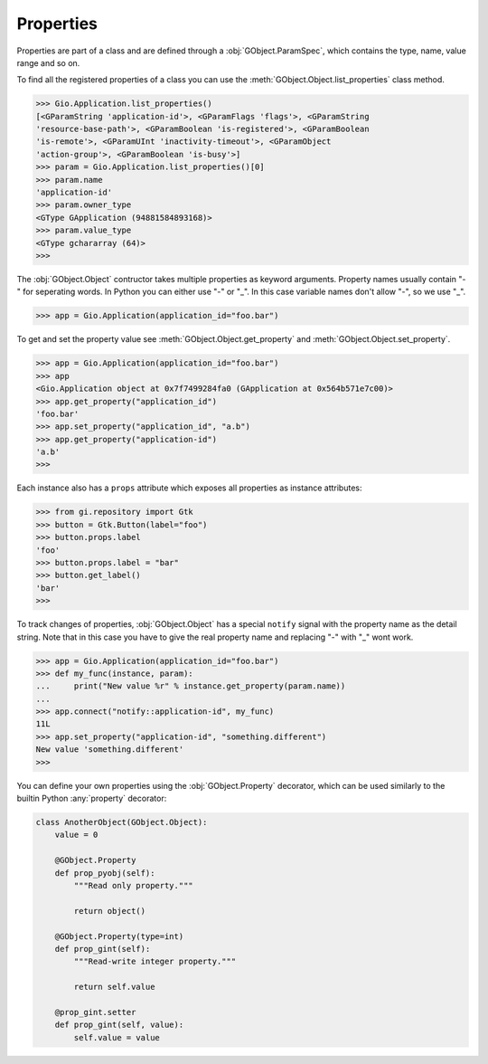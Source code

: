 ==========
Properties
==========

Properties are part of a class and are defined through a
:obj:`GObject.ParamSpec`, which contains the type, name, value range and so
on.

To find all the registered properties of a class you can use the
:meth:`GObject.Object.list_properties` class method.

.. code:: pycon

    >>> Gio.Application.list_properties()
    [<GParamString 'application-id'>, <GParamFlags 'flags'>, <GParamString
    'resource-base-path'>, <GParamBoolean 'is-registered'>, <GParamBoolean
    'is-remote'>, <GParamUInt 'inactivity-timeout'>, <GParamObject
    'action-group'>, <GParamBoolean 'is-busy'>]
    >>> param = Gio.Application.list_properties()[0]
    >>> param.name
    'application-id'
    >>> param.owner_type
    <GType GApplication (94881584893168)>
    >>> param.value_type
    <GType gchararray (64)>
    >>> 

The :obj:`GObject.Object` contructor takes multiple properties as keyword
arguments. Property names usually contain "-" for seperating words. In Python
you can either use "-" or "_". In this case variable names don't allow "-", so
we use "_".

.. code:: pycon

    >>> app = Gio.Application(application_id="foo.bar")

To get and set the property value see :meth:`GObject.Object.get_property` and
:meth:`GObject.Object.set_property`.

.. code:: pycon

    >>> app = Gio.Application(application_id="foo.bar")
    >>> app
    <Gio.Application object at 0x7f7499284fa0 (GApplication at 0x564b571e7c00)>
    >>> app.get_property("application_id")
    'foo.bar'
    >>> app.set_property("application_id", "a.b")
    >>> app.get_property("application-id")
    'a.b'
    >>> 


Each instance also has a ``props`` attribute which exposes all properties
as instance attributes:

.. code:: pycon

    >>> from gi.repository import Gtk
    >>> button = Gtk.Button(label="foo")
    >>> button.props.label
    'foo'
    >>> button.props.label = "bar"
    >>> button.get_label()
    'bar'
    >>> 


To track changes of properties, :obj:`GObject.Object` has a special ``notify``
signal with the property name as the detail string. Note that in this case you
have to give the real property name and replacing "-" with "_" wont work.

.. code:: pycon

    >>> app = Gio.Application(application_id="foo.bar")
    >>> def my_func(instance, param):
    ...     print("New value %r" % instance.get_property(param.name))
    ... 
    >>> app.connect("notify::application-id", my_func)
    11L
    >>> app.set_property("application-id", "something.different")
    New value 'something.different'
    >>> 

You can define your own properties using the :obj:`GObject.Property` decorator,
which can be used similarly to the builtin Python :any:`property` decorator:

.. function:: GObject.Property(type=None, default=None, nick='', blurb='', \
    flags=GObject.ParamFlags.READWRITE, minimum=None, maximum=None)

    :param GObject.GType type: Either a GType, a type with a GType or a
        Python type which maps to a default GType
    :param object default: A default value
    :param str nick: Property nickname
    :param str block: Short description
    :param GObject.ParamFlags flags: Property configuration flags
    :param object minimum: Minimum value, depends on the type
    :param object maximum: Maximum value, depends on the type


.. code:: python

    class AnotherObject(GObject.Object):
        value = 0

        @GObject.Property
        def prop_pyobj(self):
            """Read only property."""

            return object()

        @GObject.Property(type=int)
        def prop_gint(self):
            """Read-write integer property."""

            return self.value

        @prop_gint.setter
        def prop_gint(self, value):
            self.value = value
